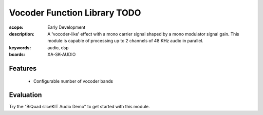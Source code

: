 Vocoder Function Library TODO
========================

:scope: Early Development
:description: A 'vocoder-like' effect with a mono carrier signal shaped by a mono modulator signal gain. This module is capable of processing up to 2 channels of 48 KHz audio in parallel.
:keywords: audio, dsp
:boards: XA-SK-AUDIO

Features
--------

   * Configurable number of vocoder bands

Evaluation
----------

Try the "BiQuad sliceKIT Audio Demo" to get started with this module.
